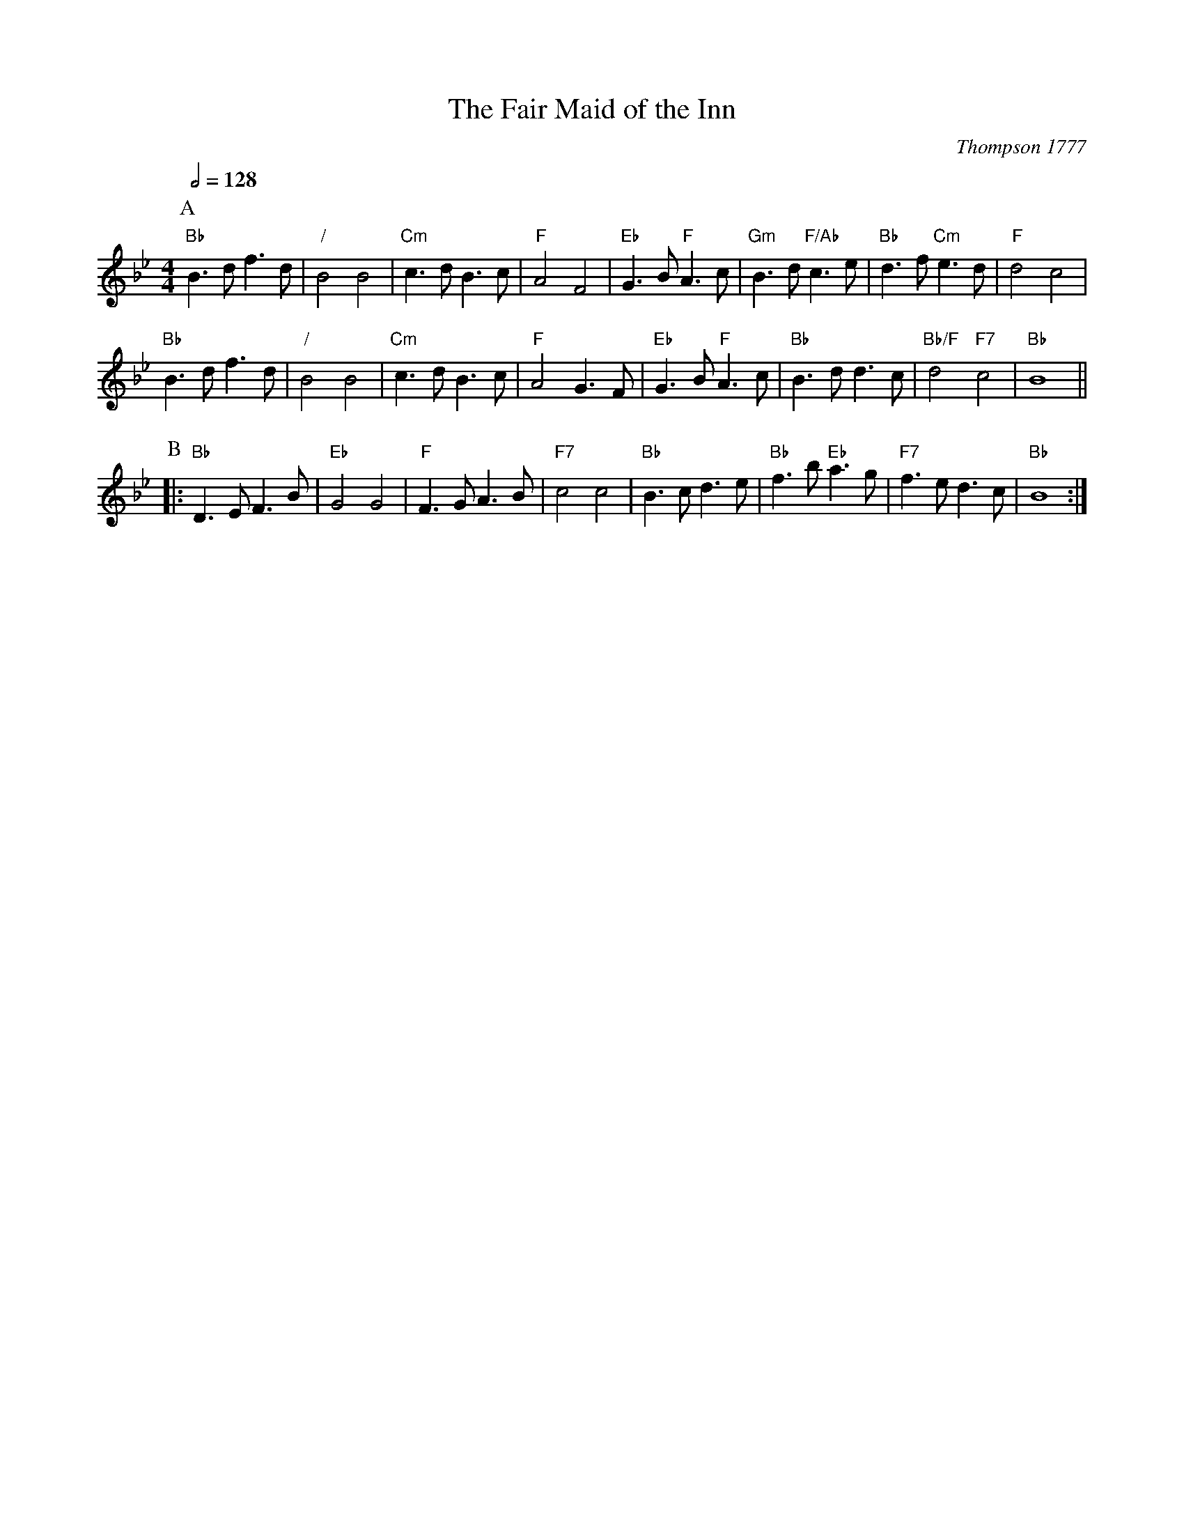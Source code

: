 X:235
T:The Fair Maid of the Inn
C:Thompson 1777
N:Used in the Apted fook for the dance "The Pleasures of the Town".
S:Colin Hume's website,  colinhume.com  - chords can also be printed below the stave.
Q:1/2=128
M:4/4
L:1/4
%%MIDI ratio 3 1
%%MIDI gchord f2z2cz3
K:Bb
P:A
"Bb"B>d f>d | "/"B2 B2 | "Cm"c>d B>c | "F"A2 F2 |\
"Eb"G>B "F"A>c | "Gm"B>d "F/Ab"c>e | "Bb"d>f "Cm"e>d | "F"d2 c2 |
"Bb"B>d f>d | "/"B2 B2 | "Cm"c>d B>c | "F"A2 G>F |\
"Eb"G>B "F"A>c | "Bb"B>d d>c | "Bb/F"d2 "F7"c2 | "Bb"B4 ||
P:B
|: "Bb"D>E F>B | "Eb"G2 G2 | "F"F>G A>B | "F7"c2 c2 |\
"Bb"B>c d>e | "Bb"f>b "Eb"a>g | "F7"f>e d>c | "Bb"B4 :|
